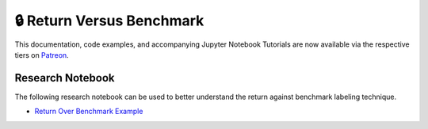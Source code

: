 .. _implementations-labeling_vs_benchmark:

===========================
🔒 Return Versus Benchmark
===========================

This documentation, code examples, and accompanying Jupyter Notebook Tutorials are now available via the respective tiers on
`Patreon <https://www.patreon.com/HudsonThames>`_.

Research Notebook
#################

The following research notebook can be used to better understand the return against benchmark labeling technique.

* `Return Over Benchmark Example`_

.. _`Return Over Benchmark Example`: https://github.com/hudson-and-thames/research/blob/master/Labelling/Labeling%20vs%20Benchmark/Labeling%20vs%20Benchmark.ipynb
